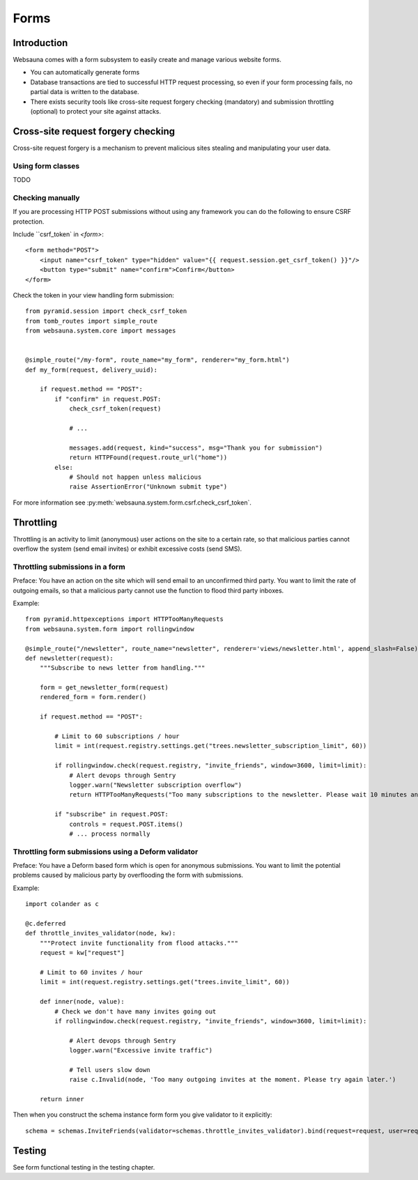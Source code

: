 =====
Forms
=====

Introduction
============

Websauna comes with a form subsystem to easily create and manage various website forms.

* You can automatically generate forms

* Database transactions are tied to successful HTTP request processing, so even if your form processing fails, no partial data is written to the database.

* There exists security tools like cross-site request forgery checking (mandatory) and submission throttling (optional) to protect your site against attacks.

Cross-site request forgery checking
===================================

Cross-site request forgery is a mechanism to prevent malicious sites stealing and manipulating your user data.

Using form classes
------------------

TODO

Checking manually
-----------------

If you are processing HTTP POST submissions without using any framework you can do the following to ensure CSRF protection.

Include ``csrf_token` in `<form>`::

        <form method="POST">
            <input name="csrf_token" type="hidden" value="{{ request.session.get_csrf_token() }}"/>
            <button type="submit" name="confirm">Confirm</button>
        </form>

Check the token in your view handling form submission::

    from pyramid.session import check_csrf_token
    from tomb_routes import simple_route
    from websauna.system.core import messages


    @simple_route("/my-form", route_name="my_form", renderer="my_form.html")
    def my_form(request, delivery_uuid):

        if request.method == "POST":
            if "confirm" in request.POST:
                check_csrf_token(request)

                # ...

                messages.add(request, kind="success", msg="Thank you for submission")
                return HTTPFound(request.route_url("home"))
            else:
                # Should not happen unless malicious
                raise AssertionError("Unknown submit type")

For more information see :py:meth:`websauna.system.form.csrf.check_csrf_token`.


Throttling
==========

Throttling is an activity to limit (anonymous) user actions on the site to a certain rate, so that malicious parties cannot overflow the system (send email invites) or exhibit excessive costs (send SMS).

Throttling submissions in a form
--------------------------------

Preface: You have an action on the site which will send email to an unconfirmed third party. You want to limit the rate of outgoing emails, so that a malicious party cannot use the function to flood third party inboxes.

Example::

    from pyramid.httpexceptions import HTTPTooManyRequests
    from websauna.system.form import rollingwindow

    @simple_route("/newsletter", route_name="newsletter", renderer='views/newsletter.html', append_slash=False)
    def newsletter(request):
        """Subscribe to news letter from handling."""

        form = get_newsletter_form(request)
        rendered_form = form.render()

        if request.method == "POST":

            # Limit to 60 subscriptions / hour
            limit = int(request.registry.settings.get("trees.newsletter_subscription_limit", 60))

            if rollingwindow.check(request.registry, "invite_friends", window=3600, limit=limit):
                # Alert devops through Sentry
                logger.warn("Newsletter subscription overflow")
                return HTTPTooManyRequests("Too many subscriptions to the newsletter. Please wait 10 minutes and try again.")

            if "subscribe" in request.POST:
                controls = request.POST.items()
                # ... process normally

Throttling form submissions using a Deform validator
----------------------------------------------------

Preface: You have a Deform based form which is open for anonymous submissions. You want to limit the potential problems caused by malicious party by overflooding the form with submissions.

Example::

    import colander as c

    @c.deferred
    def throttle_invites_validator(node, kw):
        """Protect invite functionality from flood attacks."""
        request = kw["request"]

        # Limit to 60 invites / hour
        limit = int(request.registry.settings.get("trees.invite_limit", 60))

        def inner(node, value):
            # Check we don't have many invites going out
            if rollingwindow.check(request.registry, "invite_friends", window=3600, limit=limit):

                # Alert devops through Sentry
                logger.warn("Excessive invite traffic")

                # Tell users slow down
                raise c.Invalid(node, 'Too many outgoing invites at the moment. Please try again later.')

        return inner

Then when you construct the schema instance form form you give validator to it explicitly::

    schema = schemas.InviteFriends(validator=schemas.throttle_invites_validator).bind(request=request, user=request.user)

Testing
=======

See form functional testing in the testing chapter.